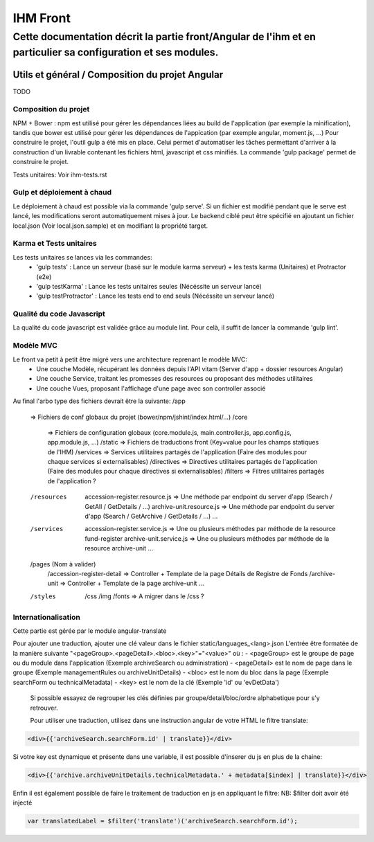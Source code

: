IHM Front
#########

Cette documentation décrit la partie front/Angular de l'ihm et en particulier sa configuration et ses modules.
--------------------------------------------------------------------------------------------------------------

Utils et général / Composition du projet Angular
************************************************

TODO

Composition du projet
=====================

NPM + Bower : npm est utilisé pour gérer les dépendances liées au build de l'application (par exemple la minification), tandis que bower est utilisé pour gérer les dépendances de l'appication (par exemple angular, moment.js, ...)
Pour construire le projet, l'outil gulp a été mis en place. Celui permet d'automatiser les tâches permettant d'arriver à la construction d'un livrable contenant les fichiers html, javascript et css minifiés.
La commande 'gulp package' permet de construire le projet.

Tests unitaires: Voir ihm-tests.rst


Gulp et déploiement à chaud
===========================

Le déploiement à chaud est possible via la commande 'gulp serve'.
Si un fichier est modifié pendant que le serve est lancé, les modifications seront automatiquement mises à jour.
Le backend ciblé peut être spécifié en ajoutant un fichier local.json (Voir local.json.sample) et en modifiant la propriété target.

Karma et Tests unitaires
========================

Les tests unitaires se lances via les commandes:
 - 'gulp tests' : Lance un serveur (basé sur le module karma serveur) + les tests karma (Unitaires) et Protractor (e2e)
 - 'gulp testKarma' : Lance les tests unitaires seules (Nécéssite un serveur lancé)
 - 'gulp testProtractor' : Lance les tests end to end seuls (Nécéssite un serveur lancé)


Qualité du code Javascript
==========================

La qualité du code javascript est validée grâce au module lint. Pour celà, il suffit de lancer la commande 'gulp lint'.

Modèle MVC
==========

Le front va petit à petit être migré vers une architecture reprenant le modèle MVC:
 - Une couche Modèle, récupérant les données depuis l'API vitam (Server d'app + dossier resources Angular)
 - Une couche Service, traitant les promesses des resources ou proposant des méthodes utilitaires
 - Une couche Vues, proposant l'affichage d'une page avec son controller associé
 
Au final l'arbo type des fichiers devrait être la suivante:
/app
   => Fichiers de conf globaux du projet (bower/npm/jshint/index.html/...)
   /core
      => Fichiers de configuration globaux (core.module.js, main.controller.js, app.config.js, app.module.js, ...)
      /static => Fichiers de traductions front (Key=value pour les champs statiques de l'IHM)
      /services => Services utilitaires partagés de l'application (Faire des modules pour chaque services si externalisables)
      /directives => Directives utilitaires partagés de l'application (Faire des modules pour chaque directives si externalisables)
      /filters => Filtres utilitaires partagés de l'application ?
   /resources
      accession-register.resource.js => Une méthode par endpoint du server d'app (Search / GetAll / GetDetails / ...)
      archive-unit.resource.js => Une méthode par endpoint du server d'app (Search / GetArchive / GetDetails / ...)
      ...
   /services
      accession-register.service.js => Une ou plusieurs méthodes par méthode de la resource fund-register
      archive-unit.service.js =>  Une ou plusieurs méthodes par méthode de la resource archive-unit
      ...
   /pages (Nom à valider)
      /accession-register-detail => Controller + Template de la page Détails de Registre de Fonds
      /archive-unit => Controller + Template de la page archive-unit
      ...
   /styles
      /css
      /img
      /fonts => A migrer dans le /css ?

Internationalisation
====================

Cette partie est gérée par le module angular-translate

Pour ajouter une traduction, ajouter une clé valeur dans le fichier static/languages_<lang>.json
L'entrée être formatée de la manière suivante "<pageGroup>.<pageDetail>.<bloc>.<key>"="<value>"
où :
- <pageGroup> est le groupe de page ou du module dans l'application (Exemple archiveSearch ou administration)
- <pageDetail> est le nom de page dans le groupe (Exemple managementRules ou archiveUnitDetails)
- <bloc> est le nom du bloc dans la page (Exemple searchForm ou technicalMetadata)
- <key> est le nom de la clé (Exemple 'id' ou 'evDetData')
 
 Si possible essayez de regrouper les clés définies par groupe/detail/bloc/ordre alphabetique pour s'y retrouver.
 
 
 Pour utiliser une traduction, utilisez dans une instruction angular de votre HTML le filtre translate:

.. code-block:: html

   <div>{{'archiveSearch.searchForm.id' | translate}}</div>

Si votre key est dynamique et présente dans une variable, il est possible d'inserer du js en plus de la chaine:

.. code-block:: html

   <div>{{'archive.archiveUnitDetails.technicalMetadata.' + metadata[$index] | translate}}</div>

Enfin il est également possible de faire le traitement de traduction en js en appliquant le filtre:
NB: $filter doit avoir été injecté
 
.. code-block:: javascript
	
	var translatedLabel = $filter('translate')('archiveSearch.searchForm.id');
 
.. todo:: Rendre dynamique la langue choisi pour les traductions (actuellement static FR)
.. todo:: Utiliser la langue de fallback fr (ou autre ?)
.. todo:: Une grosse partie des constantes (js) et des String statiques (html) devraient être mises dans ces fichiers
.. todo:: Récupérer la liste des valeurs du référentiel VITAM (Build / Appel API)
